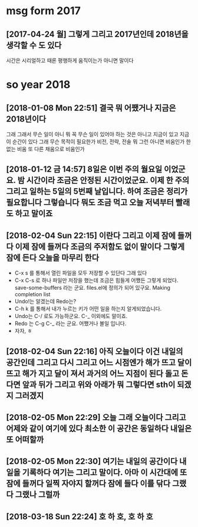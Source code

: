 * msg form 2017
** [2017-04-24 월] 그렇게 그리고 2017년인데 2018년을 생각할 수 도 있다

 시간은 시리얼하고 때론 평행하게 움직이는가 아니면 말이다

* so year 2018
** [2018-01-08 Mon 22:51] 결국 뭐 어쨌거나 지금은 2018년이다 

 그래 그래서 무슨 일이 아니 뭐 꼭 무슨 일이 있어야 하는 것은 아니고 지금이 있고 지금 이 순간이 있다 그래 무슨 목적이 필요한가 비전, 전략, 전술 뭐 그런 아니면 비움인가 한 없는 비움 또 다른 채움으로 비움인가

** [2018-01-12 금 14:57] 8일은 이번 주의 월요일 이었군요. 밤 시간이라 조금은 안정된 시간이었군요. 이제 한 주의 그리고 일하는 5일의 5번째 날입니다. 하여 조금은 정리가 필요합니다 그렇습니다 뭐도 조금 먹고 오늘 저녁부터 빨래도 하고 말이죠

** [2018-02-04 Sun 22:15] 이란다 그리고 이제 잠에 들꺼다 이제 잠에 들꺼다 조금의 주저함도 없이 말이다 그렇게 잠에 든다 오늘을 마무리 한다
 - C-x s 를 통해서 열린 파일을 모두 저장할 수 있단다 그래 있다
 - C-x C-s 로 하나 파일만 저장을 했는데 조금은 힘들게 어쨌든 그렇게 되었다. save-some-buffers 라는 군요. files.el에 정의가 되어 있구요. Making completion list
 - Undo!는 알겠는데 Redo는?
 - C-h k 를 통해서 내가 누르는 키가 어떤 일을 하는지 알게되었습니다.
 - Undo는 C-/ 로도 가능하군요. C-_ 이외에도 말이죠.
 - Redo 는 C-g C-_ 라는 군요. 어쨌거나 볼일 입니다.
 - 자자, ㅎ

** [2018-02-04 Sun 22:16] 아직 오늘이다 이건 내일의 공간인데 그리고 다시 그리고 어느 시점엔가 해가 뜨고 달이 뜨고 해가 지고 달이 져서 과거의 어느 지점이 된다 돌고 돈다면 앞과 뒤가 그리고 위와 아래가 뭐 그렇다면 sth이 되겠지 그러겠지

** [2018-02-05 Mon 22:29] 오늘 그래 오늘이다 그리고 어제와 같이 여기에 있다 최소한 이 공간은 동일하다 내일은 또 어떠할까

** [2018-02-05 Mon 22:30] 여기는 내일의 공간이다 내일을 기록하다 여기는 그리고 말이다. 아마 이 시간대에 또 잠에 들꺼다 일찍 자야지 할꺼다 잠에 들다 이를 닦다 그랬다 그랬나 그럴까

** [2018-03-18 Sun 22:24] 호 하 호, 호 하 호
